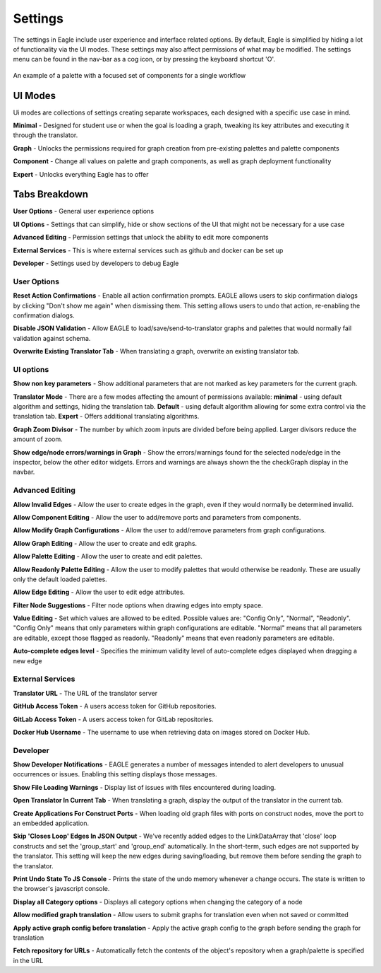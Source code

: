 Settings
===================

The settings in Eagle include user experience and interface related options. By default, Eagle is simplified by hiding a lot of functionality via the UI modes. These settings may also affect permissions of what may be modified. The settings menu can be found in the nav-bar as a cog icon, or by pressing the keyboard shortcut 'O'.

.. figure:: _static/images/eagle_settings_screenshot.png
  :width: 90%
  :align: center
  :alt: An example of a palette in EAGLE
  :figclass: align-center

  An example of a palette with a focused set of components for a single workflow

UI Modes
--------

Ui modes are collections of settings creating separate workspaces, each designed with a specific use case in mind.

**Minimal** - Designed for student use or when the goal is loading a graph, tweaking its key attributes and executing it through the translator.

**Graph** - Unlocks the permissions required for graph creation from pre-existing palettes and palette components

**Component** - Change all values on palette and graph components, as well as graph deployment functionality

**Expert** - Unlocks everything Eagle has to offer

Tabs Breakdown
--------------

**User Options**  -  General user experience options

**UI Options**  -  Settings that can simplify, hide or show sections of the UI that might not be necessary for a use case

**Advanced Editing**  -  Permission settings that unlock the ability to edit more components

**External Services**  -  This is where external services such as github and docker can be set up

**Developer**  -  Settings used by developers to debug Eagle

User Options
""""""""""""

**Reset Action Confirmations** - Enable all action confirmation prompts. EAGLE allows users to skip confirmation dialogs by clicking "Don't show me again" when dismissing them. This setting allows users to undo that action, re-enabling the confirmation dialogs.

**Disable JSON Validation** - Allow EAGLE to load/save/send-to-translator graphs and palettes that would normally fail validation against schema.

**Overwrite Existing Translator Tab** - When translating a graph, overwrite an existing translator tab.


UI options
""""""""""

**Show non key parameters** - Show additional parameters that are not marked as key parameters for the current graph.

**Translator Mode** - There are a few modes affecting the amount of permissions available:  **minimal** - using default algorithm and settings, hiding the translation tab. **Default** - using default algorithm allowing for some extra control via the translation tab. **Expert** - Offers additional translating algorithms.

**Graph Zoom Divisor** - The number by which zoom inputs are divided before being applied. Larger divisors reduce the amount of zoom.

**Show edge/node errors/warnings in Graph** - Show the errors/warnings found for the selected node/edge in the inspector, below the other editor widgets. Errors and warnings are always shown the the checkGraph display in the navbar.

Advanced Editing
""""""""""""""""

**Allow Invalid Edges** - Allow the user to create edges in the graph, even if they would normally be determined invalid.

**Allow Component Editing** - Allow the user to add/remove ports and parameters from components.

**Allow Modify Graph Configurations** - Allow the user to add/remove parameters from graph configurations.

**Allow Graph Editing** - Allow the user to create and edit graphs.

**Allow Palette Editing** - Allow the user to create and edit palettes.

**Allow Readonly Palette Editing** - Allow the user to modify palettes that would otherwise be readonly. These are usually only the default loaded palettes.

**Allow Edge Editing** - Allow the user to edit edge attributes.

**Filter Node Suggestions** - Filter node options when drawing edges into empty space.

**Value Editing** - Set which values are allowed to be edited. Possible values are: "Config Only", "Normal", "Readonly". "Config Only" means that only parameters within graph configurations are editable. "Normal" means that all parameters are editable, except those flagged as readonly. "Readonly" means that even readonly parameters are editable.

**Auto-complete edges level** - Specifies the minimum validity level of auto-complete edges displayed when dragging a new edge

External Services
"""""""""""""""""

**Translator URL** - The URL of the translator server

**GitHub Access Token** - A users access token for GitHub repositories.

**GitLab Access Token** - A users access token for GitLab repositories.

**Docker Hub Username** - The username to use when retrieving data on images stored on Docker Hub.

Developer
"""""""""

**Show Developer Notifications** - EAGLE generates a number of messages intended to alert developers to unusual occurrences or issues. Enabling this setting displays those messages.

**Show File Loading Warnings** - Display list of issues with files encountered during loading.

**Open Translator In Current Tab** - When translating a graph, display the output of the translator in the current tab.

**Create Applications For Construct Ports** - When loading old graph files with ports on construct nodes, move the port to an embedded application.

**Skip 'Closes Loop' Edges In JSON Output** - We've recently added edges to the LinkDataArray that 'close' loop constructs and set the 'group_start' and 'group_end' automatically. In the short-term, such edges are not supported by the translator. This setting will keep the new edges during saving/loading, but remove them before sending the graph to the translator.

**Print Undo State To JS Console** - Prints the state of the undo memory whenever a change occurs. The state is written to the browser's javascript console.

**Display all Category options** - Displays all category options when changing the category of a node

**Allow modified graph translation** - Allow users to submit graphs for translation even when not saved or committed

**Apply active graph config before translation** - Apply the active graph config to the graph before sending the graph for translation

**Fetch repository for URLs** - Automatically fetch the contents of the object's repository when a graph/palette is specified in the URL
